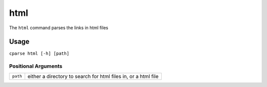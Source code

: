 =================
html
=================

The ``html`` command parses the links in html files


Usage
-----------------------------------------

``cparse html [-h] [path]``

Positional Arguments
"""""""""""""""""""""""""

+----------+----------------------------------------------------------------+
| ``path`` | either a directory to search for html files in, or a html file |
+----------+----------------------------------------------------------------+


